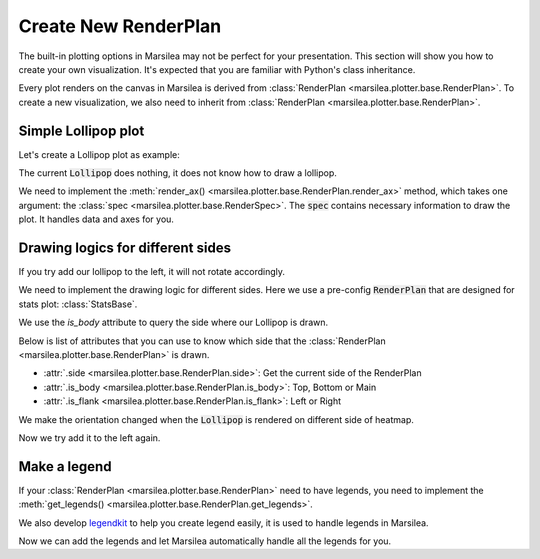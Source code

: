 Create New RenderPlan
=====================

The built-in plotting options in Marsilea
may not be perfect for your presentation.
This section will show you how to create your own visualization.
It's expected that you are familiar with Python's class inheritance.


Every plot renders on the canvas in Marsilea is derived from
:class:`RenderPlan <marsilea.plotter.base.RenderPlan>`.
To create a new visualization, we also need to inherit from
:class:`RenderPlan <marsilea.plotter.base.RenderPlan>`.

Simple Lollipop plot
--------------------

Let's create a Lollipop plot as example:

.. plot::
    :context: close-figs

        >>> import marsilea as ma
        >>> from marsilea.base import RenderPlan

        >>> class Lollipop(RenderPlan):
        ...     pass


The current :code:`Lollipop` does nothing,
it does not know how to draw a lollipop.

.. plot::
    :context: close-figs

        >>> data = np.random.rand(20, 20)
        >>> h = ma.Heatmap(data)
        >>> h.add_top(Lollipop())
        >>> h.render()


We need to implement the :meth:`render_ax() <marsilea.plotter.base.RenderPlan.render_ax>` method,
which takes one argument: the :class:`spec <marsilea.plotter.base.RenderSpec>`. The :code:`spec` contains
necessary information to draw the plot. It handles data and axes for you.

.. plot::
    :context: close-figs

        >>> class Lollipop(RenderPlan):
        ...
        ...     def __init__(self, data):
        ...         self.set_data(data)
        ...
        ...     def render_ax(self, spec):
        ...         ax = spec.ax
        ...         data = spec.data
        ...         lim = len(data)
        ...         locs = np.arange(lim) + 0.5
        ...         ax.stem(locs, data, basefmt="none")
        ...         ax.set_axis_off()
        ...         ax.set_xlim(0, lim)
        ...

        >>> lp_data = np.arange(20) + 1
        >>> h = ma.Heatmap(data)
        >>> h.add_top(Lollipop(lp_data))
        >>> h.render()


Drawing logics for different sides
----------------------------------

If you try add our lollipop to the left, it will not rotate accordingly.

.. plot::
    :context: close-figs

    >>> h = ma.Heatmap(data)
    >>> h.add_left(Lollipop(lp_data))
    >>> h.render()

We need to implement the drawing logic for different sides. Here we use
a pre-config :code:`RenderPlan` that are designed for stats plot: :class:`StatsBase`.

.. plot::
    :context: close-figs

    >>> from marsilea.plotter.base import StatsBase
    >>> class Lollipop(StatsBase):
    ...
    ...    def __init__(self, data):
    ...        self.set_data(data)
    ...
    ...    def render_ax(self, spec):
    ...        ax = spec.ax
    ...        data = spec.data
    ...        lim = len(data)
    ...        locs = np.arange(lim) + .5
    ...        orientation = "vertical" if self.is_body else "horizontal"
    ...        ax.stem(locs, data, basefmt="none", orientation=orientation)
    ...        ax.set_axis_off()
    ...        if self.is_body:
    ...            ax.set_xlim(0, lim)
    ...        if self.side == "left":
    ...           ax.invert_xaxis()
    ...        if self.is_flank:
    ...             ax.set_ylim(lim, 0)
    ...

We use the `is_body` attribute to query the side where our Lollipop is drawn.

Below is list of attributes that you can use to know
which side that the :class:`RenderPlan <marsilea.plotter.base.RenderPlan>` is drawn.

- :attr:`.side <marsilea.plotter.base.RenderPlan.side>`: Get the current side of the RenderPlan
- :attr:`.is_body <marsilea.plotter.base.RenderPlan.is_body>`: Top, Bottom or Main
- :attr:`.is_flank <marsilea.plotter.base.RenderPlan.is_flank>`: Left or Right

We make the orientation changed when the :code:`Lollipop` is rendered on different
side of heatmap.

Now we try add it to the left again.

.. plot::
    :context: close-figs

    >>> h = ma.Heatmap(data)
    >>> h.add_left(Lollipop(lp_data))
    >>> h.hsplit(cut=[5, 10])
    >>> h.render()


Make a legend
-------------

If your :class:`RenderPlan <marsilea.plotter.base.RenderPlan>` need to have legends,
you need to implement the
:meth:`get_legends() <marsilea.plotter.base.RenderPlan.get_legends>`.

We also develop `legendkit <https://legendkit.readthedocs.io/en/latest/>`_ to help
you create legend easily, it is used to handle legends in Marsilea.

.. plot::
    :context: close-figs

    >>> from legendkit import CatLegend
    >>>
    >>> class Lollipop(Lollipop):
    ...
    ...    def get_legends(self):
    ...        return CatLegend(colors=["b"], labels=["Lollipop"], handle="circle")

Now we can add the legends and let Marsilea automatically handle all the legends for you.

.. plot::
    :context: close-figs

    >>> h = ma.Heatmap(data)
    >>> h.add_left(Lollipop(lp_data))
    >>> h.add_legends()
    >>> h.render()

